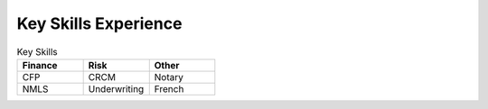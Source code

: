 

Key Skills Experience
#########################

.. list-table:: Key Skills
   :widths: 50 50 50
   :header-rows: 1

   * - Finance
     - Risk
     - Other
   * - CFP
     - CRCM
     - Notary
   * - NMLS
     - Underwriting
     - French
